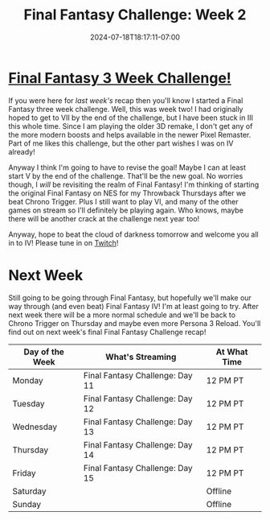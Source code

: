 #+TITLE: Final Fantasy Challenge: Week 2
#+DATE: 2024-07-18T18:17:11-07:00
#+DRAFT: false
#+DESCRIPTION:
#+TAGS[]: stream recap news final_fantasy challenge
#+KEYWORDS[]:
#+SLUG:
#+SUMMARY: The second week of a three week Final Fantasy Special! Haven't made it passed Final Fantasy III. Had to do a lot of short streams and it is really kicking my behind. Maybe I'll finally beat the cloud of darkness tomorrow!

* [[https://www.youtube.com/playlist?list=PLkFe_D6-Ml98b2E443npDfWKnVV_x0mmF][Final Fantasy 3 Week Challenge!]]
If you were here for [[{{% ref "final-fantasy-challenge-week-1.org" %}}][last week's]] recap then you'll know I started a Final Fantasy three week challenge. Well, this was week two! I had originally hoped to get to VII by the end of the challenge, but I have been stuck in III this whole time. Since I am playing the older 3D remake, I don't get any of the more modern boosts and helps available in the newer Pixel Remaster. Part of me likes this challenge, but the other part wishes I was on IV already!

Anyway I think I'm going to have to revise the goal! Maybe I can at least start V by the end of the challenge. That'll be the new goal. No worries though, I /will/ be revisiting the realm of Final Fantasy! I'm thinking of starting the original Final Fantasy on NES for my Throwback Thursdays after we beat Chrono Trigger. Plus I still want to play VI, and many of the other games on stream so I'll definitely be playing again. Who knows, maybe there will be another crack at the challenge next year too!

Anyway, hope to beat the cloud of darkness tomorrow and welcome you all in to IV! Please tune in on [[https://www.twitch.tv/yayoi_chi][Twitch]]!

* Next Week
Still going to be going through Final Fantasy, but hopefully we'll make our way through (and even beat) Final Fantasy IV! I'm at least going to try. After next week there will be a more normal schedule and we'll be back to Chrono Trigger on Thursday and maybe even more Persona 3 Reload. You'll find out on next week's final Final Fantasy Challenge recap!
#+attr_html: :align center :width 100% :title Next week's Schedule :alt Schedule for Week 7/22 - 7/28
[[/~yayoi/images/Yayoi_Chi22Jul.png]]

| Day of the Week | What's Streaming                | At What Time |
|-----------------+---------------------------------+--------------|
| Monday          | Final Fantasy Challenge: Day 11 | 12 PM PT     |
| Tuesday         | Final Fantasy Challenge: Day 12 | 12 PM PT     |
| Wednesday       | Final Fantasy Challenge: Day 13 | 12 PM PT     |
| Thursday        | Final Fantasy Challenge: Day 14 | 12 PM PT     |
| Friday          | Final Fantasy Challenge: Day 15 | 12 PM PT     |
| Saturday        |                                 | Offline      |
| Sunday          |                                 | Offline      |
